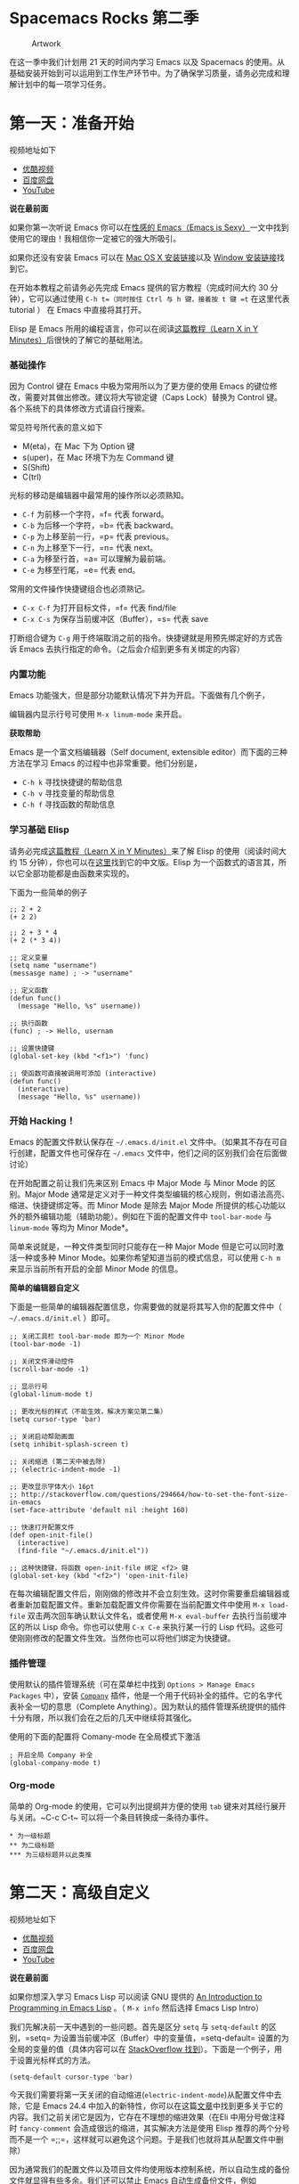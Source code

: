 * Spacemacs Rocks 第二季

#+CAPTION: Artwork 
[[./Artwork.png]]

在这一季中我们计划用 21 天的时间内学习 Emacs 以及 Spacemacs 的使用。从基础安装开始到可以运用到工作生产环节中。为了确保学习质量，请务必完成和理解计划中的每一项学习任务。

* 第一天：准备开始

视频地址如下

-  [[http://v.youku.com/v_show/id_XMTUwNjU0MjE0OA==.html][优酷视频]]
-  [[http://pan.baidu.com/s/1gep9DQV][百度网盘]]
-  [[https://www.youtube.com/watch?v=2Q0MhOR59u8][YouTube]]

*说在最前面*

如果你第一次听说 Emacs 你可以在[[http://emacs.sexy/][性感的 Emacs（Emacs is Sexy）]]一文中找到使用它的理由！我相信你一定被它的强大所吸引。

如果你还没有安装 Emacs 可以在 [[http://emacsformacosx.com/builds][Mac OS X 安装链接]]以及 [[http://emacsbinw64.sourceforge.net/][Window 安装链接]]找到它。

在开始本教程之前请务必先完成 Emacs 提供的官方教程（完成时间大约 30 分钟），它可以通过使用 =C-h t=（同时按住 Ctrl 与 h 键，接着按 t 键 =t= 在这里代表 tutorial ） 在 Emacs 中直接将其打开。

Elisp 是 Emacs 所用的编程语言，你可以在阅读[[https://learnxinyminutes.com/docs/elisp/][这篇教程（Learn X in Y Minutes）]]后很快的了解它的基础用法。

*** 基础操作

因为 Control 键在 Emacs 中极为常用所以为了更方便的使用 Emacs
的键位修改，需要对其做出修改。建议将大写锁定键（Caps Lock）替换为
Control 键。各个系统下的具体修改方式请自行搜索。

常见符号所代表的意义如下

-  M(eta)，在 Mac 下为 Option 键
-  s(uper)，在 Mac 环境下为左 Command 键
-  S(Shift)
-  C(trl)

光标的移动是编辑器中最常用的操作所以必须熟知。

-  =C-f= 为前移一个字符，=f= 代表 forward。
-  =C-b= 为后移一个字符，=b= 代表 backward。
-  =C-p= 为上移至前一行，=p= 代表 previous。
-  =C-n= 为上移至下一行，=n= 代表 next。
-  =C-a= 为移至行首，=a= 可以理解为最前端。
-  =C-e= 为移至行尾，=e= 代表 end。

常用的文件操作快捷键组合也必须熟记。

-  =C-x C-f= 为打开目标文件，=f= 代表 find/file
-  =C-x C-s= 为保存当前缓冲区（Buffer），=s= 代表 save

打断组合键为 =C-g= 用于终端取消之前的指令。快捷键就是用预先绑定好的方式告诉 Emacs 去执行指定的命令。（之后会介绍到更多有关绑定的内容）

*** 内置功能

Emacs 功能强大，但是部分功能默认情况下并为开启。下面做有几个例子，

编辑器内显示行号可使用 =M-x linum-mode= 来开启。

*获取帮助*

Emacs 是一个富文档编辑器（Self document, extensible
editor）而下面的三种方法在学习 Emacs 的过程中也非常重要。他们分别是，

-  =C-h k= 寻找快捷键的帮助信息
-  =C-h v= 寻找变量的帮助信息
-  =C-h f= 寻找函数的帮助信息

*** 学习基础 Elisp

请务必完成[[https://learnxinyminutes.com/docs/elisp/][这篇教程（Learn X in Y Minutes）]]来了解 Elisp 的使用（阅读时间大约 15 分钟），你也可以在[[https://learnxinyminutes.com/docs/zh-cn/elisp-cn/][这里]]找到它的中文版。Elisp 为一个函数式的语言其，所以它全部功能都是由函数来实现的。

下面为一些简单的例子

#+BEGIN_EXAMPLE
    ;; 2 + 2
    (+ 2 2)

    ;; 2 + 3 * 4
    (+ 2 (* 3 4))

    ;; 定义变量
    (setq name "username")
    (messasge name) ; -> "username"

    ;; 定义函数
    (defun func()
      (message "Hello, %s" username))

    ;; 执行函数
    (func) ; -> Hello, usernam

    ;; 设置快捷键
    (global-set-key (kbd "<f1>") 'func)

    ;; 使函数可直接被调用可添加 (interactive)
    (defun func()
      (interactive)
      (message "Hello, %s" username))
#+END_EXAMPLE

*** 开始 Hacking！

Emacs 的配置文件默认保存在 =~/.emacs.d/init.el= 文件中。（如果其不存在可自行创建，配置文件也可保存在 =~/.emacs= 文件中，他们之间的区别我们会在后面做讨论）

在开始配置之前让我们先来区别 Emacs 中 Major Mode 与 Minor Mode 的区别。Major Mode 通常是定义对于一种文件类型编辑的核心规则，例如语法高亮、缩进、快捷键绑定等。而 Minor Mode 是除去 Major Mode 所提供的核心功能以外的额外编辑功能（辅助功能）。例如在下面的配置文件中 =tool-bar-mode= 与 =linum-mode= 等均为 Minor Mode*。

简单来说就是，一种文件类型同时只能存在一种 Major Mode 但是它可以同时激活一种或多种 Minor Mode。如果你希望知道当前的模式信息，可以使用 =C-h m= 来显示当前所有开启的全部 Minor Mode 的信息。

*简单的编辑器自定义*

下面是一些简单的编辑器配置信息，你需要做的就是将其写入你的配置文件中（ =~/.emacs.d/init.el= ）即可。

#+BEGIN_EXAMPLE
    ;; 关闭工具栏 tool-bar-mode 即为一个 Minor Mode
    (tool-bar-mode -1)

    ;; 关闭文件滑动控件
    (scroll-bar-mode -1)

    ;; 显示行号
    (global-linum-mode t)

    ;; 更改光标的样式（不能生效，解决方案见第二集）
    (setq cursor-type 'bar)

    ;; 关闭启动帮助画面
    (setq inhibit-splash-screen t)

    ;; 关闭缩进 (第二天中被去除)
    ;; (electric-indent-mode -1)

    ;; 更改显示字体大小 16pt
    ;; http://stackoverflow.com/questions/294664/how-to-set-the-font-size-in-emacs
    (set-face-attribute 'default nil :height 160)

    ;; 快速打开配置文件
    (def open-init-file()
      (interactive)
      (find-file "~/.emacs.d/init.el"))

    ;; 这种快捷键，将函数 open-init-file 绑定 <f2> 键
    (global-set-key (kbd "<f2>") 'open-init-file)
#+END_EXAMPLE

在每次编辑配置文件后，刚刚做的修改并不会立刻生效。这时你需要重启编辑器或者重新加载配置文件。重新加载配置文件你需要在当前配置文件中使用 =M-x load-file= 双击两次回车确认默认文件名，或者使用 =M-x eval-buffer= 去执行当前缓冲区的所以 Lisp 命令。你也可以使用 =C-x C-e= 来执行某一行的 Lisp 代码。这些可使刚刚修改的配置文件生效。当然你也可以将他们绑定为快捷键。

*** 插件管理

使用默认的插件管理系统（可在菜单栏中找到 =Options > Manage Emacs Packages= 中），安装 [[http://company-mode.github.io/][=Company=]] 插件，他是一个用于代码补全的插件。它的名字代表补全一切的意思（Complete Anything）。因为默认的插件管理系统提供的插件十分有限，所以我们会在之后的几天中继续将其强化。

使用的下面的配置将 Comany-mode 在全局模式下激活

#+BEGIN_EXAMPLE
    ; 开启全局 Company 补全
    (global-company-mode t)
#+END_EXAMPLE

*** Org-mode

简单的 Org-mode 的使用，它可以列出提纲并方便的使用 =tab= 键来对其经行展开与关闭。~C-c C-t~ 可以将一个条目转换成一条待办事件。

#+BEGIN_EXAMPLE
    * 为一级标题
    ** 为二级标题
    *** 为三级标题并以此类推
#+END_EXAMPLE

* 第二天：高级自定义

视频地址如下

-  [[http://v.youku.com/v_show/id_XMTUxMzQyODI4MA==.html][优酷视频]]
-  [[http://pan.baidu.com/s/1c2Cw9ck][百度网盘]]
-  [[https://youtu.be/aQRZxaU3pAI][YouTube]]

*说在最前面*

如果你想深入学习 Emacs Lisp 可以阅读 GNU 提供的 [[https://www.gnu.org/software/emacs/manual/html_mono/eintr.html][An Introduction to Programming in Emacs Lisp]] 。（ =M-x info= 然后选择 Emacs Lisp Intro）

我们先解决前一天中遇到的一些问题。首先是区分 =setq= 与 =setq-default= 的区别，=setq= 为设置当前缓冲区（Buffer）中的变量值，=setq-default= 设置的为全局的变量的值（具体内容可以在 [[http://stackoverflow.com/questions/18172728/the-difference-between-setq-and-setq-default-in-emacs-lisp][StackOverflow 找到]]）。下面是一个例子，用于设置光标样式的方法。

#+BEGIN_EXAMPLE
    (setq-default cursor-type 'bar)
#+END_EXAMPLE

今天我们需要将第一天关闭的自动缩进(=electric-indent-mode=)从配置文件中去除，它是 Emacs 24.4 中加入的新特性，你可以在这篇[[http://emacsredux.com/blog/2014/01/19/a-peek-at-emacs-24-dot-4-auto-indentation-by-default/][文章]]中找到更多关于它的内容。我们之前关闭它是因为，它存在不理想的缩进效果（在Eli 中用分号做注释时 =fancy-comment= 会造成很远的缩进，其实解决方法是使用 Elisp 推荐的两个分号而不是一个 =;;=，这样就可以避免这个问题。于是我们也就将其从配置文件中删除）

因为通常我们的配置文件以及项目文件均使用版本控制系统，所以自动生成的备份文件就显得有些多余。我们还可以禁止 Emacs 自动生成备份文件，例如 =init.el~=。（=~= 为后缀的文件为自动生成的备份文件）我们可以使用下面的方法将其关闭。

#+BEGIN_EXAMPLE
    (setq make-backup-files nil)
#+END_EXAMPLE

关于分屏的使用，如果你已经读过 Emacs 自带的教程，现在你应该已经掌握了基本的分屏操作方法了。关于分屏的更多内容你可以在[[https://www.gnu.org/software/emacs/manual/html_node/emacs/Split-Window.html][这里]]找到。

-  =C-x 1= 仅保留当前窗口，
-  =C-x 2= 将当前窗口分到上边
-  =C-x 3= 将当前窗口分到右边

使用下面的配置来加入最近打开过文件的选项让我们更快捷的在图形界面的菜单中打开最近编辑过的文件。

#+BEGIN_EXAMPLE
    (require 'recentf)
    (recentf-mode 1)
    (setq recentf-max-menu-item 10)

    ;; 这个快捷键绑定可以用之后的插件 counsel 代替
    ;; (global-set-key "\C-x\ \C-r" 'recent-open-files)
#+END_EXAMPLE

=require= 的意思为从文件中加载特性，你可以在杀哥的网站读到关于 Emacs Lisp 库系统的更多内容，文章在[[http://ergoemacs.org/emacs/elisp_library_system.html][这里]]。

使用下面的配置文件将删除功能配置成与其他图形界面的编辑器相同，

#+BEGIN_EXAMPLE
    (delete-selection-mode t)
#+END_EXAMPLE

下面的这些函数可以让你找到不同函数，变量以及快捷键所定义的文件位置。因为非常常用所以我们建议将其设置为与查找文档类似的快捷键（如下所示），

-  =find-function=（=C-h C-f=）
-  =find-variable=（=C-h C-v=）
-  =find-function-on-key=（=C-h C-k=）

在我们进入下一个部分之间让我们来看看使用 =~/.emacs.d/init.el= 与 =~/.emacs= 的区别（更多关于他们区别的讨论可在[[http://emacs.stackexchange.com/questions/1/are-there-any-advantages-to-using-emacs-d-init-el-instead-of-emacs][这里]]找到） 简单来说请使用前者因为它有下面的两个优点，

-  它可以更好将所有 Emacs 相关的文件整合在一个目录内（干净的 =HOME=，网盘备份等优点）
-  更好的版本控制

*** Emacs 也很美

*配置插件源*

在进行美化之前我们需要配置插件的源（默认的源非常有限），最常使用的是 [[https://melpa.org/][MELPA]] （Milkypostman's Emacas Lisp Package Archive）它有非常多的插件（3000 多个插件）。下载的次数并不能说明它非常有用，也许这个插件是其他的插件依赖。在[[https://melpa.org/#/getting-started][这里]]你可以找到其安装使用方法。添加源后，我们就可以使用 =M-x package-list-packages= 来查看所有 MELPA 上的插件了。在表单中可以使用 =I= 来标记安装 =D= 来标记删除，=U= 来更新，并用 =X= 来确认。

你可以直接将下面的代码复制到你的配置文件顶端，从而直接使用 Melpa 作为插件的源。你可以将你需要的插件名字写在 =YOUR_NAME_HERE/packages= 中，Emacs 在启动时会自动下载未被安装的插件。

#+BEGIN_EXAMPLE
    (when (>= emacs-major-version 24)
        (require 'package)
        (package-initialize)
        (add-to-list 'package-archives '("melpa" . "http://melpa.org/packages/") t)
        )

    ;; cl - Common Lisp Extension
    (require 'cl)

    ;; Add Packages
    (defvar YOUR_NAME_HERE/packages '(
                   ;; --- Auto-completion ---
                   company
                   ;; --- Better Editor ---
                   hungry-delete
                   swiper
                   counsel
                   smartparens
                   ;; --- Major Mode ---
                   js2-mode
                   ;; --- Minor Mode ---
                   nodejs-repl
                   exec-path-from-shell
                   ;; --- Themes ---
                   monokai-theme
                   ;; solarized-theme
                   ) "Default packages")

    (setq package-selected-packages YOUR_NAME_HERE/packages)

    (defun YOUR_NAME_HERE/packages-installed-p ()
        (loop for pkg in YOUR_NAME_HERE/packages
              when (not (package-installed-p pkg)) do (return nil)
              finally (return t)))

    (unless (YOUR_NAME_HERE/packages-installed-p)
        (message "%s" "Refreshing package database...")
        (package-refresh-contents)
        (dolist (pkg YOUR_NAME_HERE/packages)
          (when (not (package-installed-p pkg))
            (package-install pkg))))

    ;; Find Executable Path on OS X
    (when (memq window-system '(mac ns))
      (exec-path-from-shell-initialize))
#+END_EXAMPLE

关于上面这段配置代码有几个知识点，首先就是这段配置文件中用到了 =loop for ... in=，它来自 =cl= 既 Common Lisp 扩展。=for=, =in=, =collection= 均为 =cl-loop= 中的保留关键字。下面是一些简单的 =cl-loop= 的使用示例，

#+BEGIN_SRC lisp
    ;; 遍历每一个缓冲区（Buffer）
    (cl-loop for buf in (buffer-list)
                     collection (buffer-file-name buf))

    ;; 寻找 729 的平方根（设置最大为 100 为了防止无限循环）
    (cl-loop for x from 1 to 100
                     for y = (* x x)
                     until (>= y 729)
                     finally return (list x (= y 729)))
#+END_SRC

你可以在[[http://www.gnu.org/software/emacs/manual/html_mono/cl.html#Loop-Facility][这里]]找到更多关于循环的使用说明。

其次就是它使用到了 =quote=, 它其实就是我们之前常常见到的 ='=（单引号）的完全体。因为它在 Lisp 中十分常用，所以就提供了简写的方法。

#+BEGIN_SRC lisp
    ;; 下面两行的效果完全相同的
    (quote foo)
    'foo
#+END_SRC

=quote= 的意思是不要执行后面的内容，返回它原本的内容（具体请参考下面的例子）

#+BEGIN_EXAMPLE
    (print '(+ 1 1)) ;; -> (+ 1 1)
    (print (+ 1 1))  ;; -> 2
#+END_EXAMPLE

更多关于 =quote= 的内容可以在[[https://www.gnu.org/software/emacs/manual/html_node/elisp/Quoting.html][这里]]找到，或者在[[http://stackoverflow.com/questions/134887/when-to-use-quote-in-lisp][这里]]找到 StackOverflow 上对于它的讨论。

这样我们就可以区分下面三行代码的区别，

#+BEGIN_SRC lisp
    ;; 第一种
    (setq package-selected-packages YOUR_NAME_HERE/packages)
    ;; 第二种
    (setq package-selected-packages 'YOUR_NAME_HERE/packages)
    ;; 第三种
    (setq package-selected-packages (quote YOUR_NAME_HERE/packages))
#+END_SRC

第一种设置是在缓冲区中设置一个名为 =package-selected-packages= 的变量，将其的值设定为 =YOUR_NAME_HERE/packages= 变量的值。第二种和第三种其实是完全相同的，将一个名为 =package-selected-packages= 的变量设置为 =YOUR_NAME_HERE/packages=。

我们可以用下面代码将 Emacs 设置为开启默认全屏，

#+BEGIN_EXAMPLE
    (setq initial-frame-alist (quote ((fullscreen . maximized))))
#+END_EXAMPLE

我们也可以启用自动括号匹配（Highlight Matching Parenthesis），随后会介绍插件来增强这个匹配的功能。你可以在[[https://www.gnu.org/software/emacs/manual/html_node/emacs/Hooks.html][这里]]读到关于钩子的更多信息。

#+BEGIN_EXAMPLE
    (add-hook 'emacs-lisp-mode-hook 'show-paren-mode)
#+END_EXAMPLE

高亮当前行，当文本内容很多时可以很容易找到光标的位置。

#+BEGIN_EXAMPLE
    (global-hl-line-mode t)
#+END_EXAMPLE

*安装主题*

#+BEGIN_EXAMPLE
    (add-to-list 'monokai-theme)
#+END_EXAMPLE

然后使用下面的配置使其每次打开编辑器时加载主题，

#+BEGIN_EXAMPLE
    (load-theme 'monokai t)
#+END_EXAMPLE

*推荐插件*

-  [[http://company-mode.github.io/][=company=]]
-  [[https://github.com/nflath/hungry-delete][=hungry-delete=]]
-  [[https://github.com/nonsequitur/smex][=Smex=]] (如果你使用 Counsel 来增强你的 M-x，那么就不需要再安装 Smex 了)
-  [[https://github.com/abo-abo/swiper][=Swiper & Counsel=]]
-  [[https://github.com/Fuco1/smartparens][=smartparens=]]

使用 =M-x customize-group= 后选择对应的插件名称，可以进入可视化选项区对指定的插件做自定义设置。当选择 Save for future session 后，刚刚做的设计就会被保存在你的配置文件（=init.el=）中。关于各个插件的安装与使用方法通常都可以在其官方页面找到（GitHub Pages 或者是项目仓库中的 README 文件）。我们强烈建议大家在安装这些插件后阅读使用方法来更好的将它们使用到你的日常工作当中使效率最大化。

*** JavaScript IDE

Emacs 提供的默认 JavaScript Major Mode 并不是非常好用。所以我们可以将默认的模式替换成 [[https://github.com/mooz/js2-mode][=js2-mode=]] 一个比默认模式好用的 Major Mode。我们可以通过 MELPA 来下载它，然后用下面的代码将其启用。

#+BEGIN_EXAMPLE
    (setq auto-mode-alist
          (append
           '(("\\.js\\'" . js2-mode))
           auto-mode-alist))
#+END_EXAMPLE

你可以在[[https://www.gnu.org/software/emacs/manual/html_node/elisp/Auto-Major-Mode.html][这里]]（How Emacs Chooses a Major Mode）找到 Emacs 是如何选择何时该选用何种 Major Mode 的方法。

在这里我们需要知道 =auto-mode-alist= 的作用，这个变量是一个 [[https://www.emacswiki.org/emacs/AssociationList][=AssociationList=]]，它使用正则表达式（REGEXP）的规则来匹配不同类型文件应使用的 Major Mode 。 下面是几个正则表达式匹配的例子，

#+BEGIN_SRC lisp
    (("\\`/tmp/fol/" . text-mode)
     ("\\.texinfo\\'" . texinfo-mode)
     ("\\.texi\\'" . texinfo-mode)
     ("\\.el\\'" . emacs-lisp-mode)
     ("\\.c\\'" . c-mode)
     ("\\.h\\'" . c-mode)
     …)
#+END_SRC

下面是如何添加新的模式与对应文件类型的例子（与我们配置 =js2-mode= 时相似的例子），

#+BEGIN_SRC lisp
    (setq auto-mode-alist
      (append
       ;; File name (within directory) starts with a dot.
       '(("/\\.[^/]*\\'" . fundamental-mode)
         ;; File name has no dot.
         ("/[^\\./]*\\'" . fundamental-mode)
         ;; File name ends in ‘.C’.
         ("\\.C\\'" . c++-mode))
       auto-mode-alist))
#+END_SRC

在 =js2-mode= 模式中会提供

-  语法高亮
-  语法检查器（Linter）

执行缓冲区的代码可以使用 =nodejs-repl= 插件，它需要你的机器上已经安装了 NodeJS。然而在 Mac OS X 上可能会出现找不到 NodeJS 可执行文件的问题，要解决这个问题你需要安装另外一个 =exec-path-from-shell= 的插件并将其启用。

#+BEGIN_EXAMPLE
    (when (memq window-system '(mac ns))
      (exec-path-from-shell-initialize))
#+END_EXAMPLE

有了 =nodejs-repl= 我们就可以方便的测试和开发我们的 JavaScript 代码了（你可以在[[https://github.com/mooz/js2-mode][这里]]找到更多关于它的使用方法）。

*** Org-mode 进阶

在 Org-mode 中你可以直接开启新的缓冲区（Buffer）直接用相应的 Major Mode 来编辑代码块内的内容。在代码块中使用 =C-c '= 会直接打开对应模式的缓冲区（不仅限于 Lisp）。这样就使在 Org-mode 中编辑代码变的十分方便快捷。

使用 =<s= 然后 Tab 可以直接插入代码块的代码片段（Snippet），更多类似的代码片段（Org-mode Easy Templates）可以在[[http://orgmode.org/manual/Easy-Templates.html][这里]]找到。

#+BEGIN_EXAMPLE
     #+BEGIN_SRC emacs-lisp
     ;; Your code goes here
     ;; 你的代码写在这里
     #+END_SRC
#+END_EXAMPLE

*添加 Org-mode 文本内语法高亮*

#+BEGIN_EXAMPLE
    (require 'org)
    (setq org-src-fontify-natively t)
#+END_EXAMPLE

在 Org-mode 中重置有序列表序号可以直接使用 M-<RET> 。

*Agenda 的使用*

#+BEGIN_EXAMPLE
    ;; 设置默认 Org Agenda 文件目录
    (setq org-agenda-files '("~/org"))

    ;; 设置 org-agenda 打开快捷键
    (global-set-key (kbd "C-c a") 'org-agenda)
#+END_EXAMPLE

你只需将你的 =*.org= 文件放入上面所指定的文件夹中就可以开始使用 Agenda
模式了。

-  =C-c C-s= 选择想要完成的时间
-  =C-c C-d= 选择想要结束的时间
-  =C-c a= 可以打开 Agenda 模式菜单并选择不同的可视方式（=r=

* 第三天：进阶使用

视频地址如下

** 多文件存储配置文件

将不同的配置代码放置到不同的文件中，使其模块化，这让我们的后续维护变得更加简单。下面是我们现在的 =~/.emacs.d/= 目录的样子，

#+BEGIN_EXAMPLE
├── auto-save-list # 自动生成的保存数据
├── elpa # 下载的插件目录
├── init.el # 我们的配置文件
└── recentf # 最近访问的文件列表
#+END_EXAMPLE

通常我们只保存配置文件，其他均为在第一次使用的时再去网络经行重新下载，当然你也可以选择将全部内容进行版本控制来保证自己时刻拥有稳定的工作环境。

# 补充 load-file load-path 和 load 的使用方法

Elisp 中并没有命名空间（Namespace）所以其命名方法就变的非常重要，换句话说就是所有的变量均为全局变量。下面是一个简单的命名规则，

#+BEGIN_EXAMPLE

#自定义变量可以使用自己的名字作为命名方式（可以是变量名或者函数名）
YourName/XXXX

#模式命名规则
ModeName-mode

#模式内的变量则可以使用
ModeName-VariableName

#+END_EXAMPLE

使用上面的命名规则可以最大程度的避免命名冲突的可能性。

现在我们需要将配置分为下面的几个模块，他们分别是
 
#+BEGIN_EXAMPLE
init-packages.el        # 插件管理
init-ui.el              # 视觉层配置
init-better-defaults.el # 增强内置功能
init-keybindings.el     # 快捷键绑定
custome.el              # 存放使用编辑器接口产生的配置信息
#+END_EXAMPLE

~init.el~ 是所有模块配置文件的入口，所以要使用这些模块我们需要在其中进行
 

** Major 与 Minor Mode 详解

这一节我们将详细介绍 Major Mode 与 Minor Mode 去区别。

** 更好的默认设置

在这一节我们会配置我们的编辑器使其有更好的使用体验。

下面的代码可以是 Emacs 自动加载外部修改过的文件。

#+BEGIN_EXAMPLE
(global-auto-revert-mode t)
#+END_EXAMPLE

使用下面的代码可以关闭自己生产的保存文件（之前我们已经关闭过了 Emacs 自动生产的备份文件了，现在是关闭自动保存文件）。

#+BEGIN_EXAMPLE
(setq auto-save-default nil)
#+END_EXAMPLE

如果你发现你在使用中发现了那些编辑行为与你预期的不相符时，你可以通过搜索引擎去寻找解决方案然后将其加入你的配置中并打造一个真正属于你的神器！

=popwin= 插件可以自动将光标移动到，新创建的窗口中。使用下面的代码将其启用，

#+BEGIN_EXAMPLE
(require 'popwin)
(popwin-mode t)
#+END_EXAMPLE

也许你并不喜欢听到错误时的“哔哔”的警告提示音，使用下面的代码你可以关闭 Emacs 中的警告音，

#+BEGIN_SRC lisp
(setq ring-bell-function 'ignore)
#+END_SRC

*** 缩写补全

使用下面的代码我们可以开启 ~abbrev~ 模式并定义一个缩写表，每当我们输入下面的缩写并以空格结束时，Emacs 就会将其自动展开成为我们所需要的字符串。

#+BEGIN_SRC lisp
  (abbrev-mode t)
  (define-abbrev-table 'global-abbrev-table '(
                                              ;; Shifu
                                              ("8zl" "zilongshanren")
                                              ;; contributor
                                              ("8lxy" "lixinyang")
                                             ))
#+END_SRC

上面的缩写的 ~8~ 也类似于命名空间，使其不会与我们所常用的

** Dired Mode

Dired Mode 是一个强大的模式它能让我们完成和文件管理相关的所有工作。

** Org-mode 管理 Emacs 配置

Org-mode 下的文学编程将颠覆你对于 Emacs 的看法。

** 练习
